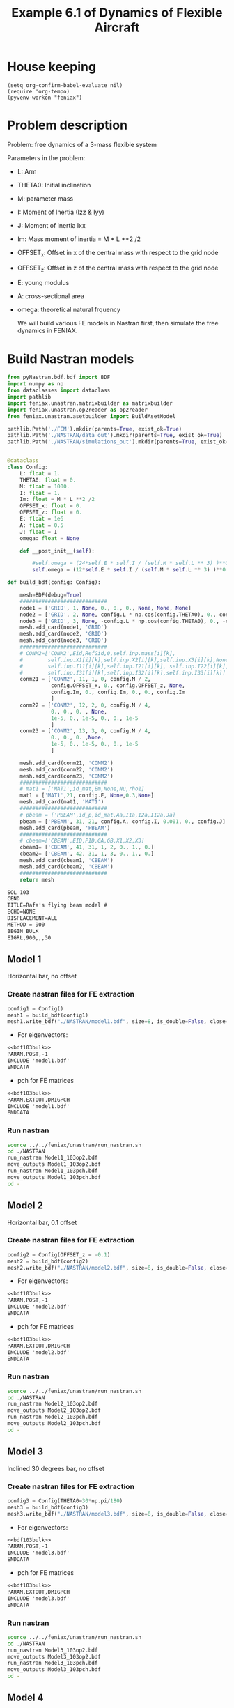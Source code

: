 #+TITLE: Example 6.1 of Dynamics of Flexible Aircraft

* House keeping
#+begin_src elisp :results none
  (setq org-confirm-babel-evaluate nil)
  (require 'org-tempo)
  (pyvenv-workon "feniax")
#+end_src

* Problem description

Problem: free dynamics of a 3-mass flexible system

[[./img/3mass_system.png]]


Parameters in the problem:
- L: Arm
- THETA0: Initial inclination
- M: parameter mass
- I: Moment of Inertia (Izz & Iyy)
- J: Moment of inertia Ixx 
- Im: Mass moment of inertia = M * L **2 /2
- OFFSET_x: Offset in x of the central mass with respect to the grid node
- OFFSET_z: Offset in z of the central mass with respect to the grid node
- E: young modulus
- A: cross-sectional area
- omega: theoretical natural frquency

  We will build various FE models in Nastran first, then simulate the free dynamics in FENIAX.
  
* Build Nastran models
:PROPERTIES:
:header-args: :tangle ./P1_modalsolution.py :session *pyshell* :comments yes :results none
:END:

#+begin_src python 
  from pyNastran.bdf.bdf import BDF
  import numpy as np
  from dataclasses import dataclass
  import pathlib
  import feniax.unastran.matrixbuilder as matrixbuilder
  import feniax.unastran.op2reader as op2reader
  from feniax.unastran.asetbuilder import BuildAsetModel
  
  pathlib.Path('./FEM').mkdir(parents=True, exist_ok=True)
  pathlib.Path('./NASTRAN/data_out').mkdir(parents=True, exist_ok=True)
  pathlib.Path('./NASTRAN/simulations_out').mkdir(parents=True, exist_ok=True)

#+end_src


#+begin_src python

  @dataclass
  class Config:  
      L: float = 1.
      THETA0: float = 0.
      M: float = 1000.
      I: float = 1.
      Im: float = M * L **2 /2
      OFFSET_x: float = 0.
      OFFSET_z: float = 0.
      E: float = 1e6
      A: float = 0.5
      J: float = I 
      omega: float = None

      def __post_init__(self):

          #self.omega = (24*self.E * self.I / (self.M * self.L ** 3) )**0.5
          self.omega = (12*self.E * self.I / (self.M * self.L ** 3) )**0.5

  def build_bdf(config: Config):

      mesh=BDF(debug=True)
      ############################
      node1 = ['GRID', 1, None, 0., 0., 0., None, None, None]
      node2 = ['GRID', 2, None, config.L * np.cos(config.THETA0), 0., config.L * np.sin(config.THETA0), None, None, None]
      node3 = ['GRID', 3, None, -config.L * np.cos(config.THETA0), 0., -config.L * np.sin(config.THETA0), None, None, None]
      mesh.add_card(node1, 'GRID')
      mesh.add_card(node2, 'GRID')
      mesh.add_card(node3, 'GRID')
      ############################  
      # CONM2=['CONM2',Eid,RefGid,0,self.inp.mass[i][k],
      #        self.inp.X1[i][k],self.inp.X2[i][k],self.inp.X3[i][k],None,
      #        self.inp.I11[i][k],self.inp.I21[i][k], self.inp.I22[i][k],
      #        self.inp.I31[i][k],self.inp.I32[i][k],self.inp.I33[i][k]]
      conm21 = ['CONM2', 11, 1, 0, config.M / 2,
                config.OFFSET_x, 0., config.OFFSET_z, None,
                config.Im, 0., config.Im, 0., 0., config.Im
                ]
      conm22 = ['CONM2', 12, 2, 0, config.M / 4,
                0., 0., 0. , None,
                1e-5, 0., 1e-5, 0., 0., 1e-5
                ]
      conm23 = ['CONM2', 13, 3, 0, config.M / 4,
                0., 0., 0. ,None,
                1e-5, 0., 1e-5, 0., 0., 1e-5
                ]

      mesh.add_card(conm21, 'CONM2')
      mesh.add_card(conm22, 'CONM2')
      mesh.add_card(conm23, 'CONM2')
      ############################  
      # mat1 = ['MAT1',id_mat,Em,None,Nu,rho1]
      mat1 = ['MAT1',21, config.E, None,0.3,None]
      mesh.add_card(mat1, 'MAT1')
      ############################  
      # pbeam = ['PBEAM',id_p,id_mat,Aa,I1a,I2a,I12a,Ja]
      pbeam = ['PBEAM', 31, 21, config.A, config.I, 0.001, 0., config.J]
      mesh.add_card(pbeam, 'PBEAM')
      ############################  
      # cbeam=['CBEAM',EID,PID,GA,GB,X1,X2,X3]
      cbeam1= ['CBEAM', 41, 31, 1, 2, 0., 1., 0.]
      cbeam2= ['CBEAM', 42, 31, 1, 3, 0., 1., 0.]  
      mesh.add_card(cbeam1, 'CBEAM')
      mesh.add_card(cbeam2, 'CBEAM')
      ############################
      return mesh

#+end_src

#+NAME: bdf103bulk
#+begin_src org :tangle no 
  SOL 103
  CEND
  TITLE=Rafa's flying beam model #                                 
  ECHO=NONE                      	  
  DISPLACEMENT=ALL
  METHOD = 900
  BEGIN BULK
  EIGRL,900,,,30
#+end_src

** Model 1

Horizontal bar, no offset
*** Create nastran files for FE extraction
#+begin_src python
  config1 = Config()
  mesh1 = build_bdf(config1)
  mesh1.write_bdf("./NASTRAN/model1.bdf", size=8, is_double=False, close=True)
#+end_src

- For eigenvectors:
#+begin_src org  :noweb yes :tangle ./NASTRAN/Model1_103op2.bdf :comments no
  <<bdf103bulk>>
  PARAM,POST,-1
  INCLUDE 'model1.bdf'
  ENDDATA
#+end_src

- pch for FE matrices
#+begin_src org  :noweb yes :tangle ./NASTRAN/Model1_103pch.bdf :comments no
  <<bdf103bulk>>
  PARAM,EXTOUT,DMIGPCH  
  INCLUDE 'model1.bdf'
  ENDDATA
#+end_src

*** Run nastran
#+begin_src bash :session shell1  :tangle P2_runmodal.sh
  source ../../feniax/unastran/run_nastran.sh
  cd ./NASTRAN
  run_nastran Model1_103op2.bdf
  move_outputs Model1_103op2.bdf
  run_nastran Model1_103pch.bdf
  move_outputs Model1_103pch.bdf
  cd -
#+end_src

** Model 2

Horizontal bar, 0.1 offset
*** Create nastran files for FE extraction
#+begin_src python
  config2 = Config(OFFSET_z = -0.1)
  mesh2 = build_bdf(config2)
  mesh2.write_bdf("./NASTRAN/model2.bdf", size=8, is_double=False, close=True)
#+end_src

- For eigenvectors:
#+begin_src org  :noweb yes :tangle ./NASTRAN/Model2_103op2.bdf :comments no
  <<bdf103bulk>>
  PARAM,POST,-1
  INCLUDE 'model2.bdf'
  ENDDATA
#+end_src

- pch for FE matrices
#+begin_src org  :noweb yes :tangle ./NASTRAN/Model2_103pch.bdf :comments no
  <<bdf103bulk>>
  PARAM,EXTOUT,DMIGPCH  
  INCLUDE 'model2.bdf'
  ENDDATA
#+end_src

*** Run nastran
#+begin_src bash :session shell1  :tangle P2_runmodal.sh
  source ../../feniax/unastran/run_nastran.sh
  cd ./NASTRAN
  run_nastran Model2_103op2.bdf
  move_outputs Model2_103op2.bdf
  run_nastran Model2_103pch.bdf
  move_outputs Model2_103pch.bdf
  cd -
#+end_src

** Model 3

Inclined 30 degrees bar, no offset
*** Create nastran files for FE extraction
#+begin_src python
  config3 = Config(THETA0=30*np.pi/180)
  mesh3 = build_bdf(config3)
  mesh3.write_bdf("./NASTRAN/model3.bdf", size=8, is_double=False, close=True)
#+end_src

- For eigenvectors:
#+begin_src org  :noweb yes :tangle ./NASTRAN/Model3_103op2.bdf :comments no
  <<bdf103bulk>>
  PARAM,POST,-1
  INCLUDE 'model3.bdf'
  ENDDATA
#+end_src

- pch for FE matrices
#+begin_src org  :noweb yes :tangle ./NASTRAN/Model3_103pch.bdf :comments no
  <<bdf103bulk>>
  PARAM,EXTOUT,DMIGPCH  
  INCLUDE 'model3.bdf'
  ENDDATA
#+end_src

*** Run nastran
#+begin_src bash :session shell1  :tangle P2_runmodal.sh
  source ../../feniax/unastran/run_nastran.sh
  cd ./NASTRAN
  run_nastran Model3_103op2.bdf
  move_outputs Model3_103op2.bdf
  run_nastran Model3_103pch.bdf
  move_outputs Model3_103pch.bdf
  cd -
#+end_src

** Model 4
Inclined 30 degrees bar, 0.1 offset
*** Create nastran files for FE extraction
#+begin_src python
  config4 = Config(OFFSET_z = -0.1, THETA0=30*np.pi/180,)
  mesh4 = build_bdf(config4)
  mesh4.write_bdf("./NASTRAN/model4.bdf", size=8, is_double=False, close=True)
#+end_src

- For eigenvectors:
#+begin_src org  :noweb yes :tangle ./NASTRAN/Model4_103op2.bdf :comments no
  <<bdf103bulk>>
  PARAM,POST,-1
  INCLUDE 'model4.bdf'
  ENDDATA
#+end_src

- pch for FE matrices
#+begin_src org  :noweb yes :tangle ./NASTRAN/Model4_103pch.bdf :comments no
  <<bdf103bulk>>
  PARAM,EXTOUT,DMIGPCH  
  INCLUDE 'model4.bdf'
  ENDDATA
#+end_src

*** Run nastran
#+begin_src bash :session shell1  :tangle P2_runmodal.sh
  source ../../feniax/unastran/run_nastran.sh
  cd ./NASTRAN
  run_nastran Model4_103op2.bdf
  move_outputs Model4_103op2.bdf
  run_nastran Model4_103pch.bdf
  move_outputs Model4_103pch.bdf
  cd -
#+end_src

** Model 5
PBAR model by Rafa


#+begin_src org :tangle ./NASTRAN/Model5init.bdf :comments no
  SOL 103
  CEND
  $
  ECHO=UNSORT
  DISP=ALL
  SPCF=ALL
  SPC    = 100
  METHOD = 1
  $
  TITLE=FREE-FREE BEAM
  LABEL=MODAL ANALYSIS
  $
  BEGIN BULK
  $     
  $23456781234567812345678123456781234567812345678123456781234567812345678
  EIGR           1    MGIV                              10                +
  +           MASS
  $
  $     DEFINE GRID POINTS
  GRID           1              0.      0.      0.
  GRID          21             0.5      0.      0.
  GRID          22              1.      0.      0.
  GRID          31            -0.5      0.      0.
  GRID          32             -1.      0.      0.
  $
  SPC          100       1    1246
  $
  $     DEFINE CBAR ELEMENTS
  CBAR           1     101       1      21      0.      1.      0.
  CBAR           2     101      21      22      0.      1.      0.
  CBAR           3     101       1      31      0.      1.      0.
  CBAR           4     101      31      32      0.      1.      0.
  $
  $      DEFINE CBAR ELEMENT CROSS SECTIONAL PROPERTIES
  PBAR         101     201      .5      1.    .001      1.
  $
  $      DEFINE MATERIAL PROPERTIES
  MAT1         201    1.E6              .3
  CONM2         11       1          0.50E3                                +
  +           100.           1.E-8                   1.E-8
  CONM2         12      22          0.25E3                                +
  +           100.           1.E-8                   1.E-8
  CONM2         13      32          0.25E3                                +
  +           100.           1.E-8                   1.E-8
  $
  ENDDATA
#+end_src

*** Create nastran files for FE extraction
#+begin_src org :tangle ./NASTRAN/model5.bdf :comments no
  $     DEFINE GRID POINTS
  GRID           1              0.      0.      0.
  GRID          21             0.5      0.      0.
  GRID          22              1.      0.      0.
  GRID          31            -0.5      0.      0.
  GRID          32             -1.      0.      0.
  $
  $ SPC          100       1    1246
  $
  $     DEFINE CBAR ELEMENTS
  CBAR           1     101       1      21      0.      1.      0.
  CBAR           2     101      21      22      0.      1.      0.
  CBAR           3     101       1      31      0.      1.      0.
  CBAR           4     101      31      32      0.      1.      0.
  $
  $      DEFINE CBAR ELEMENT CROSS SECTIONAL PROPERTIES
  PBAR         101     201      .5      1.    .001      1.
  $
  $      DEFINE MATERIAL PROPERTIES
  MAT1         201    1.E6              .3
  CONM2         11       1          0.50E3                                +
  +           100.           1.E-8                   1.E-8
  CONM2         12      22          0.25E3                                +
  +           100.           1.E-8                   1.E-8
  CONM2         13      32          0.25E3                                +
  +           100.           1.E-8                   1.E-8
  $
#+end_src

- For eigenvectors:
#+begin_src org  :noweb yes :tangle ./NASTRAN/Model5_103op2.bdf :comments no
  <<bdf103bulk>>
  PARAM,POST,-1
  INCLUDE 'model5.bdf'
  ENDDATA
#+end_src

- pch for FE matrices
#+begin_src org  :noweb yes :tangle ./NASTRAN/Model5_103pch.bdf :comments no
  <<bdf103bulk>>
  PARAM,EXTOUT,DMIGPCH  
  INCLUDE 'model5.bdf'
  ENDDATA
#+end_src

*** Run nastran
#+begin_src bash :session shell1  :tangle P2_runmodal.sh
  source ../../feniax/unastran/run_nastran.sh
  cd ./NASTRAN
  run_nastran Model5_103op2.bdf
  move_outputs Model5_103op2.bdf
  run_nastran Model5_103pch.bdf
  move_outputs Model5_103pch.bdf
  cd -
#+end_src

#+begin_src bash :session shell1  :tangle P2_runmodal.sh
  source ../../feniax/unastran/run_nastran.sh
  cd ./NASTRAN
  run_nastran Model5init.bdf
  move_outputs Model5init.bdf
  cd -
#+end_src

** Read and save FEM and FENIAX grid

- Save Ka, Ma, eigenvalues and eigenvectors
#+begin_src python
  num_models = 5
  eigenvalues_list = []
  eigenvectors_list = []
  for i in range(1, num_models + 1):
      op2 = op2reader.NastranReader(op2name=f"./NASTRAN/simulations_out/Model{i}_103op2.op2")
      op2.readModel()
      eigenvalues = op2.eigenvalues()
      eigenvectors = op2.eigenvectors()
      eigenvalues_list.append(eigenvalues)
      eigenvectors_list.append(eigenvectors)
      if i == 5: # Model 5
          v = eigenvectors.reshape((18,5*6)).T
      else:
          v = eigenvectors.reshape((18,18)).T
      np.save(f"./FEM/eigenvals_m{i}.npy", eigenvalues)
      np.save(f"./FEM/eigenvecs_m{i}.npy", v)

      id_list,stiffnessMatrix,massMatrix = matrixbuilder.read_pch(f"./NASTRAN/simulations_out/Model{i}_103pch.pch")
      np.save(f"./FEM/Ka_m{i}.npy", stiffnessMatrix)
      np.save(f"./FEM/Ma_m{i}.npy", massMatrix)
#+end_src

- save Grid file
#+begin_src python
  for i in range(1, num_models + 1):

      bdf = BDF()
      bdf.read_bdf(f"./NASTRAN/Model{i}_103op2.bdf", validate=False)
      if i == 5: # Model 5
          components = dict(rbeam=[1,21, 22], lbeam=[31, 32])
      else:
          components = dict(rbeam=[1,2], lbeam=[3])
      model = BuildAsetModel(components, bdf)          
      model.write_grid(f"./FEM/structuralGrid_m{i}")

#+end_src

* FENIAX
:PROPERTIES:
:header-args: :tangle ./P3_simulation.py :session *pyfeniax* :comments yes :results none
:END:

Load simulation modules
#+begin_src python
  import feniax.preprocessor.configuration as configuration  
  from feniax.preprocessor.inputs import Inputs
  import feniax.feniax_main
  import jax.numpy as jnp
  import pathlib
#+end_src

Set model to be run (mi), initial conditions and whether to include gravity forces:
#+begin_src python
  v_x = 1.
  v_y = 0.
  v_z = 0.
  omega_x = 0.
  omega_y = 1.
  omega_z = 0.
  gravity_forces = False
  label = 'm1'  
#+end_src

#+begin_src python
  inp = Inputs()
  inp.engine = "intrinsicmodal"
  inp.fem.connectivity = {'rbeam': None, 'lbeam': None}
  inp.fem.Ka_name = f"./FEM/Ka_{label}.npy"
  inp.fem.Ma_name = f"./FEM/Ma_{label}.npy"
  inp.fem.eig_names = [f"./FEM/eigenvals_{label}.npy",
                       f"./FEM/eigenvecs_{label}.npy"]
  inp.fem.grid = f"./FEM/structuralGrid_{label}"
  inp.fem.num_modes = 18  # use 12 for model 5!
  inp.fem.eig_type = "inputs"
  inp.driver.typeof = "intrinsic"
  inp.driver.sol_path= pathlib.Path(
      f"./results_{label}")
  inp.simulation.typeof = "single"
  inp.system.name = "s1"
  inp.system.solution = "dynamic"
  inp.system.bc1 = 'free'  
  inp.system.xloads.gravity_forces = gravity_forces
  inp.system.t1 = 1.
  inp.system.tn = 5001
  inp.system.solver_library = "runge_kutta" #"diffrax" #
  inp.system.solver_function = "ode"
  inp.system.solver_settings = dict(solver_name="rk4")
  inp.system.init_states = dict(q1=["nodal_prescribed",
                                    ([[v_x, v_y, v_z, omega_x, omega_y, omega_z],
                                      [v_x, v_y, v_z, omega_x, omega_y, omega_z],
                                      [v_x, v_y, v_z, omega_x, omega_y, omega_z]]
                                     ,)
                                    ]
                                )
  config =  configuration.Config(inp)
  sol = feniax.feniax_main.main(input_obj=config)

  # all solution data in the sol object (everything are tensors)
  # for instance: sol.dynamicsystem_sys1.ra position of node [time_step, component, node_id]
  # sol.dynamicsystem_sys1.X1 for velocities and so on 
#+end_src

Navigate to streamlit folder and run from terminal as:
streamlit run Home.py

Geometry, modes, solutions, all plots are produce there automatically.

For MATLAB postprocessing one can save any of the tensors as:

#+begin_src python :tangle no
  import numpy as np
  from scipy.io import savemat

  # Create a NumPy array
  array = np.array([[1, 2, 3], [4, 5, 6]])

  # Save the array to a MAT-file
  savemat('my_array.mat', {'array': array})

#+end_src
